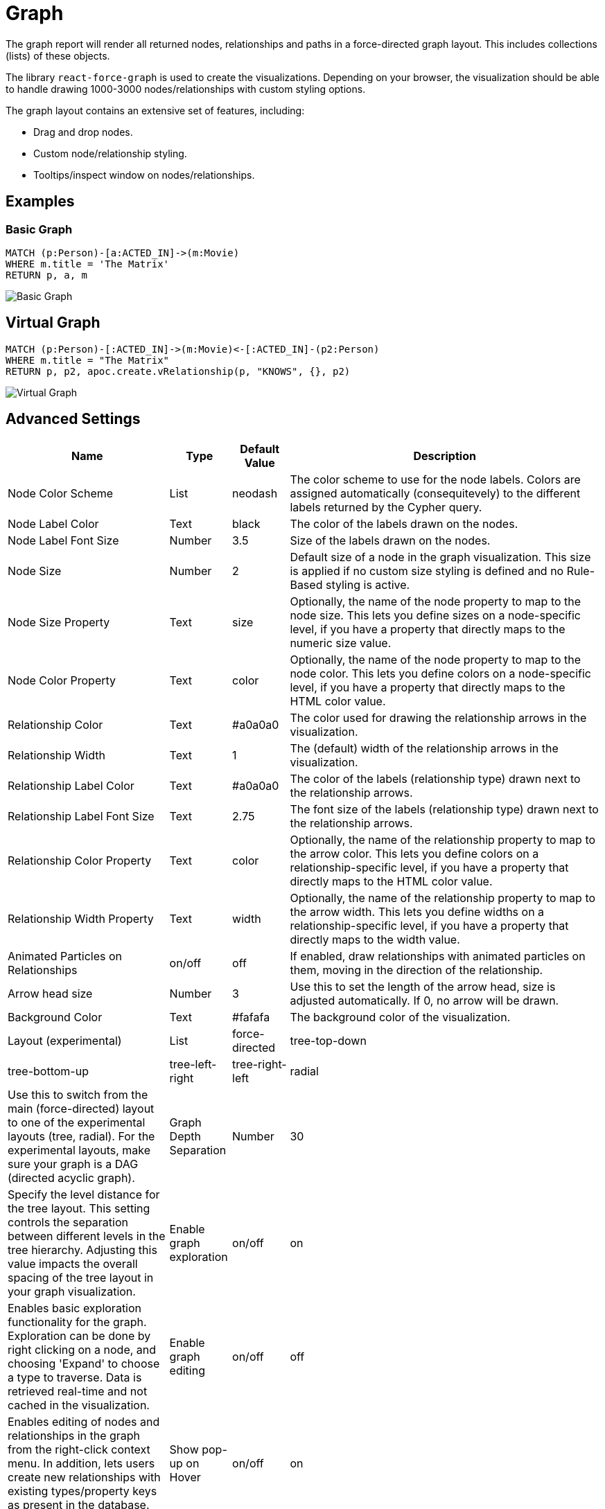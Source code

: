 = Graph

The graph report will render all returned nodes, relationships and paths
in a force-directed graph layout. This includes collections (lists) of
these objects.

The library `react-force-graph` is used to create the visualizations.
Depending on your browser, the visualization should be able to handle
drawing 1000-3000 nodes/relationships with custom styling options.

The graph layout contains an extensive set of features, including:

- Drag and drop nodes. 
- Custom node/relationship styling. 
- Tooltips/inspect window on nodes/relationships.

== Examples

=== Basic Graph

....
MATCH (p:Person)-[a:ACTED_IN]->(m:Movie)
WHERE m.title = 'The Matrix'
RETURN p, a, m
....

image::graph.png[Basic Graph]

== Virtual Graph

....
MATCH (p:Person)-[:ACTED_IN]->(m:Movie)<-[:ACTED_IN]-(p2:Person)
WHERE m.title = "The Matrix"
RETURN p, p2, apoc.create.vRelationship(p, "KNOWS", {}, p2)
....

image::graph2.png[Virtual Graph]

== Advanced Settings

[width="100%",cols="12%,2%,3%,83%",options="header",]
|===
|Name |Type |Default Value |Description
|Node Color Scheme |List |neodash |The color scheme to use for the node
labels. Colors are assigned automatically (consequitevely) to the
different labels returned by the Cypher query.

|Node Label Color |Text |black |The color of the labels drawn on the
nodes.

|Node Label Font Size |Number |3.5 |Size of the labels drawn on the
nodes.

|Node Size |Number |2 |Default size of a node in the graph
visualization. This size is applied if no custom size styling is defined
and no Rule-Based styling is active.

|Node Size Property |Text |size |Optionally, the name of the node
property to map to the node size. This lets you define sizes on a
node-specific level, if you have a property that directly maps to the
numeric size value.

|Node Color Property |Text |color |Optionally, the name of the node
property to map to the node color. This lets you define colors on a
node-specific level, if you have a property that directly maps to the
HTML color value.

|Relationship Color |Text |#a0a0a0 |The color used for drawing the
relationship arrows in the visualization.

|Relationship Width |Text |1 |The (default) width of the relationship
arrows in the visualization.

|Relationship Label Color |Text |#a0a0a0 |The color of the labels
(relationship type) drawn next to the relationship arrows.

|Relationship Label Font Size |Text |2.75 |The font size of the labels
(relationship type) drawn next to the relationship arrows.

|Relationship Color Property |Text |color |Optionally, the name of the
relationship property to map to the arrow color. This lets you define
colors on a relationship-specific level, if you have a property that
directly maps to the HTML color value.

|Relationship Width Property |Text |width |Optionally, the name of the
relationship property to map to the arrow width. This lets you define
widths on a relationship-specific level, if you have a property that
directly maps to the width value.

|Animated Particles on Relationships |on/off |off |If enabled, draw
relationships with animated particles on them, moving in the direction
of the relationship.

|Arrow head size |Number |3 |Use this to set the length of the arrow head, size is adjusted automatically.
If 0, no arrow will be drawn.

|Background Color |Text |#fafafa |The background color of the
visualization.

|Layout (experimental) |List |force-directed |tree-top-down |tree-bottom-up |tree-left-right |tree-right-left |radial | Use this to switch from
the main (force-directed) layout to one of the experimental layouts
(tree, radial). For the experimental layouts, make sure
your graph is a DAG (directed acyclic graph).

| Graph Depth Separation | Number | 30 | Specify the level distance for the tree layout. 
This setting controls the separation between different levels in the tree hierarchy. Adjusting this value impacts the overall spacing of the tree layout in your graph visualization.

|Enable graph exploration |on/off |on |Enables basic exploration functionality for the graph. Exploration can be done by right clicking on a node, and choosing 'Expand' to choose a type to traverse. Data is retrieved real-time and not cached in the visualization.

|Enable graph editing |on/off |off |Enables editing of nodes and relationships in the graph from the right-click context menu. In addition, lets users create new relationships with existing types/property keys as present in the database.

|Show pop-up on Hover |on/off |on |if enabled, shows a pop-up when a
user hovers over one of the nodes/relationships in the visualization.
The pop-up contains the label and properties of the node/relationship.

|Show properties on Click |on/off |on |if enabled, opens up a window
when a user clicks on one of the nodes/relationships in the
visualization. The window contains the label and properties of the
node/relationship.

|Fix node positions after drag |on/off |on |If enabled, locks in
(freezes) the node positions after a user drags them.

|Drilldown Link |Text (URL) |(no value) |Specifying a URL here will
display a floating button on the top right of the visualization. This
button can be used to drilldown into a different tool (e.g. Bloom) so
that the graph can be explored further. Dynamic Dashboard Parameters
(e.g. $neodash_person_name) can be used in these links as well.

|Hide Selections |on/off |off |If enabled, hides the property selector
(footer of the visualization).

|Override no data message |Text |Query returned no data. |Override the message displayed to the user when their query returns no data.

|Auto-run query |on/off |on |when activated automatically runs the query
when the report is displayed. When set to `off', the query is displayed
and will need to be executed manually.
|Report Description |markdown text | | When specified, adds another button the report header that opens a pop-up. This pop-up contains the rendered markdown from this setting. 
|===

== Rule-Based Styling

Using the link:../#_rule_based_styling[Rule-Based Styling] menu, the
following style rules can be applied to the graph: 

- The background color of a node. 
- The label color of a node.
